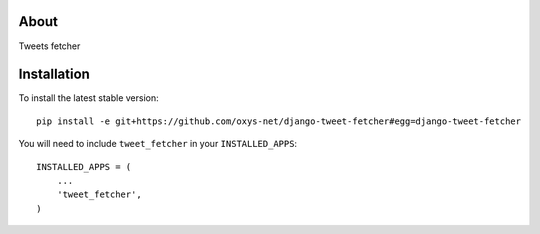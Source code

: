-----
About
-----

Tweets fetcher

------------
Installation
------------

To install the latest stable version::

	pip install -e git+https://github.com/oxys-net/django-tweet-fetcher#egg=django-tweet-fetcher


You will need to include ``tweet_fetcher`` in your ``INSTALLED_APPS``::

	INSTALLED_APPS = (
	    ...
	    'tweet_fetcher',            
	)

 
	